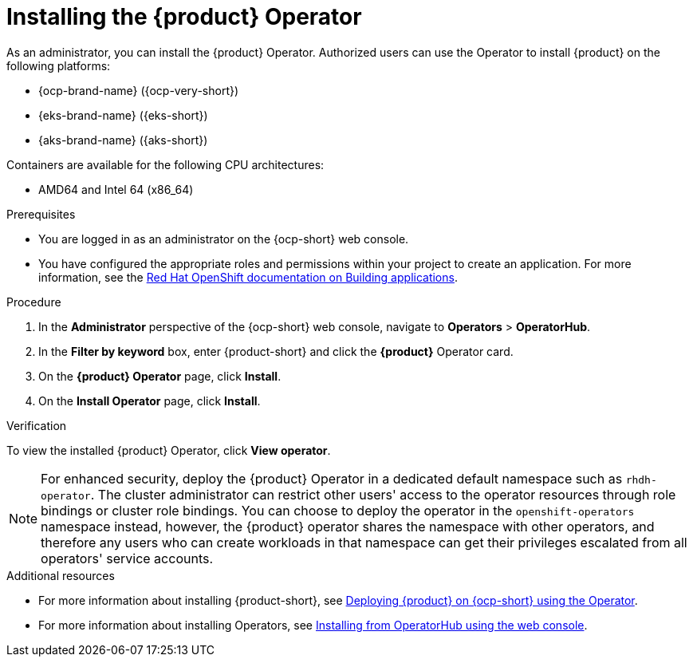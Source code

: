 [id='proc-install-operator_{context}']

= Installing the {product} Operator

As an administrator, you can install the {product} Operator. Authorized users can use the Operator to install {product} on the following platforms:

* {ocp-brand-name} ({ocp-very-short})
* {eks-brand-name} ({eks-short})
* {aks-brand-name} ({aks-short})

Containers are available for the following CPU architectures:

* AMD64 and Intel 64 (x86_64)

.Prerequisites

* You are logged in as an administrator on the {ocp-short} web console.
* You have configured the appropriate roles and permissions within your project to create an application. For more information, see the link:https://docs.openshift.com/container-platform/4.14/applications/index.html[Red Hat OpenShift documentation on Building applications].

.Procedure

. In the *Administrator* perspective of the {ocp-short} web console, navigate to *Operators* > *OperatorHub*.

. In the *Filter by keyword* box, enter {product-short} and click the *{product}* Operator card.

. On the *{product} Operator* page, click *Install*.

. On the *Install Operator* page, click *Install*.

.Verification
To view the installed {product} Operator, click *View operator*.

[NOTE]
For enhanced security, deploy the {product} Operator in a dedicated default namespace such as `rhdh-operator`. The cluster administrator can restrict other users' access to the operator resources through role bindings or cluster role bindings. You can choose to deploy the operator in the `openshift-operators` namespace instead, however, the {product} operator shares the namespace with other operators, and therefore any users who can create workloads in that namespace can get their privileges escalated from all operators' service accounts.

.Additional resources

* For more information about installing {product-short}, see xref:proc-install-rhdh-ocp-operator_admin-rhdh[Deploying {product} on {ocp-short} using the Operator].
* For more information about installing Operators, see link:https://docs.openshift.com/container-platform/4.14/operators/admin/olm-adding-operators-to-cluster.html#olm-installing-from-operatorhub-using-web-console_olm-adding-operators-to-a-cluster[Installing from OperatorHub using the web console].
